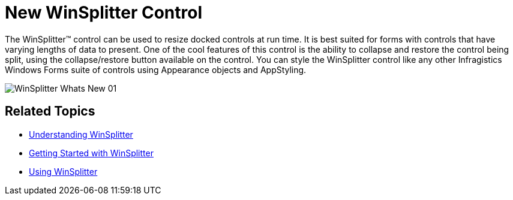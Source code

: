 ﻿////

|metadata|
{
    "name": "whats-new-new-winsplitter-control",
    "controlName": [],
    "tags": [],
    "guid": "{743F06B7-DE88-4F6F-B0F5-5198B0D1FB43}",  
    "buildFlags": [],
    "createdOn": "2009-11-12T11:38:53Z"
}
|metadata|
////

= New WinSplitter Control

The WinSplitter™ control can be used to resize docked controls at run time. It is best suited for forms with controls that have varying lengths of data to present. One of the cool features of this control is the ability to collapse and restore the control being split, using the collapse/restore button available on the control. You can style the WinSplitter control like any other Infragistics Windows Forms suite of controls using Appearance objects and AppStyling.

image::images/WinSplitter_Whats_New_01.png[]

== Related Topics

* link:winsplitter-understanding-winsplitter.html[Understanding WinSplitter]
* link:winsplitter-getting-started-with-winsplitter.html[Getting Started with WinSplitter]
* link:winsplitter-using-winsplitter.html[Using WinSplitter]